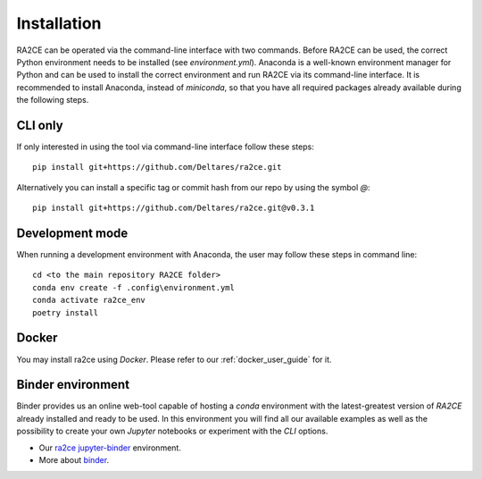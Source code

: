 .. _installation:

Installation
============

RA2CE can be operated via the command-line interface with two commands. 
Before RA2CE can be used, the correct Python environment needs to be installed 
(see *environment.yml*). Anaconda is a well-known environment manager for Python 
and can be used to install the correct environment and run RA2CE via its 
command-line interface. It is recommended to install Anaconda, instead of 
`miniconda`, so that you have all required packages already available during the 
following steps.


CLI only
+++++++++++++++++++++++++++
If only interested in using the tool via command-line interface follow these steps:
::
  pip install git+https://github.com/Deltares/ra2ce.git
::

Alternatively you can install a specific tag or commit hash from our repo by using the symbol `@`:
::
  pip install git+https://github.com/Deltares/ra2ce.git@v0.3.1
::


Development mode
+++++++++++++++++++++++++++
When running a development environment with Anaconda, the user may follow these steps in command line:
::
  cd <to the main repository RA2CE folder>
  conda env create -f .config\environment.yml
  conda activate ra2ce_env
  poetry install
::


Docker
+++++++++++++++++++++++++++
You may install ra2ce using `Docker`. Please refer to our :ref:`docker_user_guide` for it.


Binder environment
+++++++++++++++++++++++++++
Binder provides us an online web-tool capable of hosting a `conda` environment with the latest-greatest version of `RA2CE` already installed and ready to be used.
In this environment you will find all our available examples as well as the possibility to create your own `Jupyter` notebooks or experiment with the `CLI` options.

- Our `ra2ce jupyter-binder <https://mybinder.org/v2/gh/Deltares/ra2ce/jupyter-binder>`_ environment.
- More about `binder <https://mybinder.readthedocs.io/en/latest/>`_.
